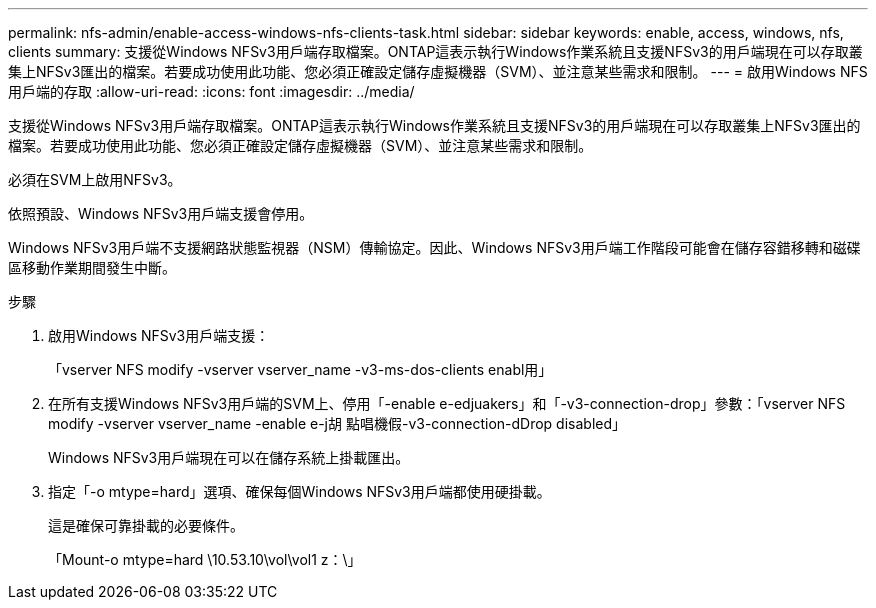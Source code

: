---
permalink: nfs-admin/enable-access-windows-nfs-clients-task.html 
sidebar: sidebar 
keywords: enable, access, windows, nfs, clients 
summary: 支援從Windows NFSv3用戶端存取檔案。ONTAP這表示執行Windows作業系統且支援NFSv3的用戶端現在可以存取叢集上NFSv3匯出的檔案。若要成功使用此功能、您必須正確設定儲存虛擬機器（SVM）、並注意某些需求和限制。 
---
= 啟用Windows NFS用戶端的存取
:allow-uri-read: 
:icons: font
:imagesdir: ../media/


[role="lead"]
支援從Windows NFSv3用戶端存取檔案。ONTAP這表示執行Windows作業系統且支援NFSv3的用戶端現在可以存取叢集上NFSv3匯出的檔案。若要成功使用此功能、您必須正確設定儲存虛擬機器（SVM）、並注意某些需求和限制。

必須在SVM上啟用NFSv3。

依照預設、Windows NFSv3用戶端支援會停用。

Windows NFSv3用戶端不支援網路狀態監視器（NSM）傳輸協定。因此、Windows NFSv3用戶端工作階段可能會在儲存容錯移轉和磁碟區移動作業期間發生中斷。

.步驟
. 啟用Windows NFSv3用戶端支援：
+
「vserver NFS modify -vserver vserver_name -v3-ms-dos-clients enabl用」

. 在所有支援Windows NFSv3用戶端的SVM上、停用「-enable e-edjuakers」和「-v3-connection-drop」參數：「vserver NFS modify -vserver vserver_name -enable e-j胡 點唱機假-v3-connection-dDrop disabled」
+
Windows NFSv3用戶端現在可以在儲存系統上掛載匯出。

. 指定「-o mtype=hard」選項、確保每個Windows NFSv3用戶端都使用硬掛載。
+
這是確保可靠掛載的必要條件。

+
「Mount-o mtype=hard \10.53.10\vol\vol1 z：\」


